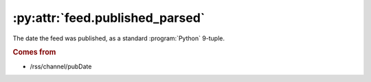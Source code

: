 .. _reference.feed.published_parsed:

:py:attr:`feed.published_parsed`
================================

The date the feed was published, as a standard :program:`Python` 9-tuple.


.. rubric:: Comes from

* /rss/channel/pubDate


.. seealso::

    * :ref:`reference.feed.published`
